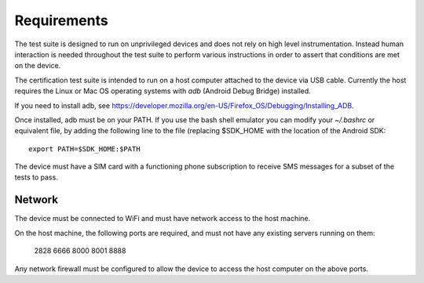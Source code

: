 Requirements
============

The test suite is designed to run on unprivileged devices and does not
rely on high level instrumentation.  Instead human interaction is
needed throughout the test suite to perform various instructions in
order to assert that conditions are met on the device.

The certification test suite is intended to run on a host computer
attached to the device via USB cable.  Currently the host requires the
Linux or Mac OS operating systems with *adb* (Android Debug Bridge)
installed.

If you need to install adb, see
https://developer.mozilla.org/en-US/Firefox_OS/Debugging/Installing_ADB.

Once installed, adb must be on your PATH.  If you use the bash shell
emulator you can modify your *~/.bashrc* or equivalent file, by
adding the following line to the file (replacing $SDK_HOME with the
location of the Android SDK::

    export PATH=$SDK_HOME:$PATH

The device must have a SIM card with a functioning phone
subscription to receive SMS messages for a subset of the tests to
pass.

Network
-------
The device must be connected to WiFi and must have network access to
the host machine.

On the host machine, the following ports are required, and must not
have any existing servers running on them:

    2828
    6666
    8000
    8001
    8888


Any network firewall must be configured to allow the device to access
the host computer on the above ports.
